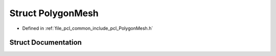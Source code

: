 .. _exhale_struct_structpcl_1_1_polygon_mesh:

Struct PolygonMesh
==================

- Defined in :ref:`file_pcl_common_include_pcl_PolygonMesh.h`


Struct Documentation
--------------------


.. doxygenstruct:: pcl::PolygonMesh
   :members:
   :protected-members:
   :undoc-members: